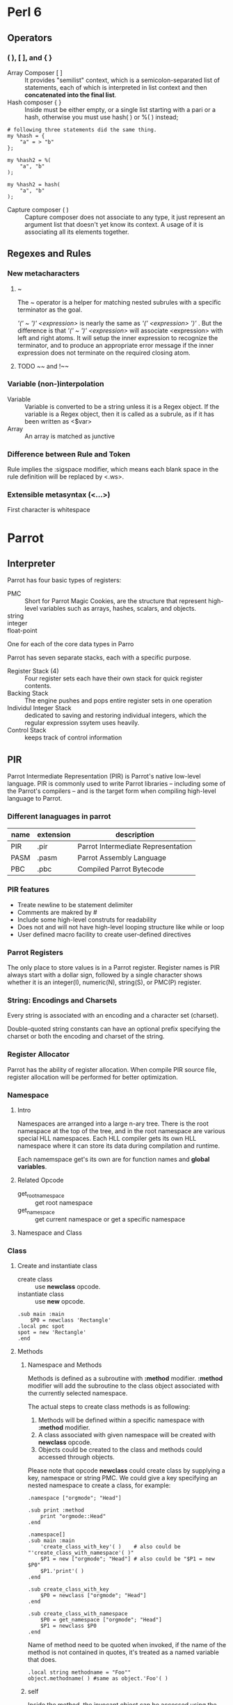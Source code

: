 * Perl 6
** Operators   
*** ( ), [ ], and { }
    - Array Composer [ ] ::
      It provides "semilist" context, which is a semicolon-separated list of
      statements, each of which is interpreted in list context and then
      *concatenated into the final list*.
    - Hash composer { } ::
      Inside must be either empty, or a single list starting with a pari or a
      hash, otherwise you must use hash( ) or %( ) instead;
#+BEGIN_SRC cperl
# following three statements did the same thing.
my %hash = {
    "a" = > "b"
};

my %hash2 = %(
    "a", "b"
);

my %hash2 = hash(
    "a", "b"
);
#+END_SRC
      
    - Capture composer ( ) ::
      Capture composer does not associate to any type, it just represent an
      argument list that doesn't yet know its context. A usage of it is
      associating all its elements together.

** Regexes and Rules   
*** New metacharacters    
**** ~ 
     The ~ operator is a helper for matching nested subrules with a specific
     terminator as the goal.

     /'(' ~ ')' <expression>/ is nearly the same as /'(' <expression> ')'/ . But
     the difference is that /'(' ~ ')' <expression>/ will associate <expression>
     with left and right atoms. It will setup the inner expression to recognize
     the terminator, and to produce an appropriate error message if the inner
     expression does not terminate on the required closing atom.
**** TODO ~~ and !~~
     
     
*** Variable (non-)interpolation
    - Variable ::
      Variable is converted to be a string unless it is a Regex object. If the
      variable is a Regex object, then it is called as a subrule, as if it has
      been written as <$var>
    - Array ::
      An array is matched as junctive 
      
*** Difference between Rule and Token
    Rule implies the :sigspace modifier, which means each blank space in the
    rule definition will be replaced by <.ws>.

*** Extensible metasyntax (<...>)
    - First character is whitespace ::
      
* Parrot  
** Interpreter
   Parrot has four basic types of registers:
   - PMC ::
     Short for Parrot Magic Cookies, are the structure that represent high-level
     variables such as arrays, hashes, scalars, and objects.
   - string ::
   - integer ::
   - float-point ::

   One for each of the core data types in Parro

   Parrot has seven separate stacks, each with a specific purpose. 
   - Register Stack (4) ::     
     Four register sets each have their own stack for quick register contents.
   - Backing Stack ::     
     The engine pushes and pops entire register sets in one operation
   - Individul Integer Stack ::
     dedicated to saving and restoring individual integers, which the regular
     expression ssytem uses heavily.
   - Control Stack ::
     keeps track of control information

** PIR
   Parrot Intermediate Representation (PIR) is Parrot's native low-level
   language. PIR is commonly used to write Parrot libraries -- including some of
   the Parrot's compilers -- and is the target form when compiling high-level
   language to Parrot.

*** Different lanaguages in parrot
    | name | extension | description                        |
    |------+-----------+------------------------------------|
    | PIR  | .pir      | Parrot Intermediate Representation |
    | PASM | .pasm     | Parrot Assembly Language           |
    | PBC  | .pbc      | Compiled Parrot Bytecode           |

*** PIR features
    - Treate newline to be statement delimiter
    - Comments are makred by #
    - Include some high-level construts for readability
    - Does not and will not have high-level looping structure like while or loop
    - User defined macro facility to create user-defined directives

*** Parrot Registers
    The only place to store values is in a Parrot register. Register names is
    PIR always start with a dollar sign, followed by a single character shows
    whether it is an integer(I), numeric(N), string(S), or PMC(P) register.

*** String: Encodings and Charsets
    Every string is associated with an encoding and a character set (charset). 

    Double-quoted string constants can have an optional prefix specifying the
    charset or both the encoding and charset of the string.

*** Register Allocator
    Parrot has the ability of register allocation. When compile PIR source file,
    register allocation will be performed for better optimization.

*** Namespace
**** Intro
     Namespaces are arranged into a large n-ary tree. There is the root namespace
     at the top of the tree, and in the root namespace are various special HLL
     namespaces. Each HLL compiler gets its own HLL namespace where it can store
     its data during compilation and runtime.
     
     Each namemspace get's its own are for function names and *global
     variables*.

     
**** Related Opcode
     - get_root_namespace ::
       get root namespace
     - get_namespace ::
       get current namespace or get a specific namespace
**** Namespace and Class
*** Class
**** Create and instantiate class
     - create class ::
       use *newclass* opcode.
     - instantiate class ::
       use *new* opcode.       
#+BEGIN_SRC pir
    .sub main :main
        $P0 = newclass 'Rectangle'	
	.local pmc spot
	spot = new 'Rectangle'
    .end
#+END_SRC
**** Methods 
***** Namespace and Methods
     Methods is defined as a subroutine with *:method* modifier. *:method*
     modifier will add the subroutine to the class object associated with the
     currently selected namespace.

     The actual steps to create class methods is as following:
     1. Methods will be defined within a specific namespace with *:method*
        modifier. 
     2. A class associated with given namespace will be created with *newclass*
        opcode. 
     3. Objects could be created to the class and methods could accessed through
        objects. 

     Please note that opcode *newclass* could create class by supplying a key,
     namespace or string PMC. We could give a key specifying an nested namespace
     to create a class, for example:
#+BEGIN_SRC pir
.namespace ["orgmode"; "Head"]

.sub print :method
	print "orgmode::Head"
.end

.namespace[]
.sub main :main
	'create_class_with_key'( )    # also could be "'create_class_with_namespace'( )"
	$P1 = new ["orgmode"; "Head"] # also could be "$P1 = new $P0"
	$P1.'print'( )
.end

.sub create_class_with_key
	$P0 = newclass ["orgmode"; "Head"]
.end

.sub create_class_with_namespace
	$P0 = get_namespace ["orgmode"; "Head"]
	$P1 = newclass $P0
.end
#+END_SRC
    
     Name of method need to be quoted when invoked, if the name of the method is
     not contained in quotes, it's treated as a named variable that does.
#+BEGIN_SRC pir
    .local string methodname = "Foo""
    object.methodname( ) #same as object.'Foo'( )
#+END_SRC
    
***** self
      Inside the method, the invocant object can be accessed using the self
      keyword. you can also use the *:invocant* flag to defien a new name for
      the invocant object.
      
**** PMCs and Classes
     PMCs aren't exactly "classes" in the way that this term is normally
     used. They are polymorphic data items that can be one of a large variety of
     predefined types. 

**** Class and Object PMCs
     The detail about various PMC classes are managed by the Class PMC. Class
     PMCs contain information about the class, available methods, the
     inheritance hierachy of the class, and various other details. 
*** Subroutines
    Subs are created by IMCC(the PIR compiler) via the .sub directive. It
    contains following pragmas:
    - :main ::
      Indicating the subroutine execution starts

    - :anon ::
      
    - :load ::
      If a subroutine is marked as :load, then it will be executed before the
      *load_bytecode* opcode returns.
**** Tail Call
     In PIR code, we use the *.tailcall* directive to make a tailcall, intead of
     *.return* directive. You need to explicitly use this directive to enable
     tailcall optimization.
     
*** Continuation
    Continuation are snapshots, a frozen image of the current execution state of
    the VM. Once we have a continuation we can invoke it to return to the point
    where the continuation was first created. It's like a magical timewarp that
    allows the developer to arbitrarily move control flow back to any previous
    point in the program.

    I Parrot, almost every control flow manipulation including all subroutine,
    method, and coroutine calls, are performed using continuation.

    Doing all sorts of flow control using continuations is called Continuation
    Passing Style(CPS). CPS allows parrot to offer all sorts of neat features,
    such as tail-calling optimizations and lexical subroutines.
    
*** Multiple Dispatch
    Parrot subroutines and methods could be multiple dispatch which means
    multiple methds or subroutines within a namespace could have the same name
    if their signatures are different. Here is an example:
#+BEGIN_SRC pir
    .sub 'Add' :multi( Integer, Integer )
            .param int x
            .param int y
            .local int result
            result = x + y
            .return (result)
    .end
    
    .sub 'Add' :multi(String, String)
            .param string x
            .param string y
            .local string result
            result = x . y
            .return (result)
    .end
    

    .sub '' :main
            $I0 = 'Add'( 2, 3 )
            say $I0		# print "5"
            $S0 = 'Add'("good", " and bad")
            say $S0		# print "good and bad"
    .end
#+END_SRC

    the type that could be specified in *:multi* pragma are:
    - String
    - Integer
    - PMC
    - Number
    - "TypeName"
      Could be a type defined by user.
    - -
      Could be any type
     
    There is something need to be noted in multiple dispath methods. Methods
    have a implicit parameter called "self" which does not specified in the
    parameter list. This parameter need to be specified in the *:multi* program
    or else parrot will report an argument number mismatch error. For example:

#+BEGIN_SRC pir
    .namespace ["Test"]                                                                                                                                                                

    .sub print :method :multi(_)
            say "Test"
    .end
    
    .sub print :method :multi(_, String)
            .param string prefix
            .local string result
            result = prefix . " Test"
            say result
    .end

    .namespace[]
    .sub main :main
            $P0 = newclass "Test"
            $P0 = new "Test"
            $P0.'print'( )
            $P0.'print'( "prefix" )
    .end
#+END_SRC
    
   To make the decision about which multi variant to call, Parrot takes a
   Manhattan Distance between the two. 
*** Opcode    
**** get_global
     + get_global could be used to get a subroutine in the current namespace:
#+BEGIN_SRC pir
       $P0 = get_global "MySubName"    
#+END_SRC
       Or, if you want to find a subroutine form a different namespace, you need
       to first select the namespace PMC and then pass that to get_global:
#+BEGIN_SRC pir
       $P0 = get_namespace "MyNamespace"
       $P1 = get_global $P0, "MySubName"
#+END_SRC
              
*** VTABLEs
    PMCs all subscribe to a common interface of functions called VTABLEs. Every
    PMC implements the same set of these interfaces, which perform very specific
    low-level tasks on the PMC.

    Like methods on an object, VTABLE interfaces are defined for a specific
    class of PMC, and can be invoked on any member of that class. Likewise, in a
    VTABLE interface declaration, the /self/ keyword is used to describe the
    object that it is invoked upon.

    However, VTABLE methods cannot be invoked directly, they are also not
    inherited through class hierarchies like how methods are. 

    VTABLE interfaces are the pirmary way that data in the PMC is accessed and
    modified. VTABLES also provide a way to invoke the PMC if it's a subroutine
    or subroutine-like PMC. VTABLE interface are not called directly from PIR
    code, but are instead called internally by Parrot to implement specific
    opcodes and behaviors.What VTABLE interface overrides do, in essence, is to
    allow the programmer to change the very way that Parrot accesses PMC data in
    the most fundamental way, and changes the very way that opcodes act on that
    data.
    
**** Override VATABLE
     VTABLE interfaces can be written and overwritten in PIR using the :vtable
     flag on a subroutine declaration. 
     - *:vtable* flag is used to override an VTABLE interface
     - *:vtable* flag accept an parameter to specify the name of the overrided
       interface so the name of subroutine could be different from interface name
     - VTABLE interfaces are often given the *:method* flag also, so that they
       can be used directly in PIR code as methods, in additional to beging used
       by Parrot as VTABLE interfaces.        
*** Exception    
**** Throwing Exceptions
     Many exceptions are used internally in Parrot to indicate error
     conditions. Opcode may throw exceptions to indicate an error or for other
     purpose.  
     
**** Exception Handlers
     Exception handlers are labels in PIR code that can be jumped to when an
     exception is thrown. To list a label as an exception handler, *push_eh*
     opcode is used. Opcode *pop_eh* is used to pops the handler off the top of
     the stack.
     
*** Role
    Roles are like classes, but don't stand on their own. They represent
    collections of methods and VTABLEs that can be added into an existing class. 

*** Coroutine
    Coroutine are similar to subroutine except that they have an internal notion
    of state. Coroutines, in additional to performing a normal *.return* to
    return control flow back to the caller and destroy the lexical envrionment of
    subtouine, may also perform a *.yield* operaiton. *.yield* returns a value to
    the caller like *.return* can, but it does not destroy the lexical state of
    the coroutine. 

    In a coroutine, when we continue from a *.yield*, the entire lexical
    environment is the same as it was when *.yield* was called. This means that
    the parameter values don't change, even if we call the coroutine with
    different arguments later.
*** Annotations
    Annotations are created using the *.annotation* keyword. Annotations consist
    of a key/value pair, where the key is a string vand the value is an integer,
    a number, or a string. Annotations are stored compactly as constants in the
    compiled bytecode, PMCs cannot be used.
** L1 
   L1 is bettern than PASM/pIR in this case because can specially design it form
   the ground up with the purpose that it should be easy and fast for the
   machine to execute.

   In short, L1 allows us to design a language with the power and flexibility of
   C and the semantics of PIR, which in turn will let use reduce algorithmic
   complexity at the global lelvel.
** IMCC and PIRC
   IMCC and PIRC are two separate parsers for PIR and PASM. Both are written
   using Lex and Yacc.

   IMCC, the *Intermediate Code Compiler* is the current front-end for Parrot
   that reads PASM and PIR code. It's a relatively old subsystem, and has proven
   itself difficult to extend or maintain.

   The plan is changing IMCC to be PIRC which is a better alternative to parse
   PIR and PASM code. 

   PIRC is divided into three different parsers:
   1. A parser for "Heredoc" constructs, strings which are embeded directly into
      the file. 
   2. A macro parser and text replacer, This is a preprocessor for handling
      macros and constants.
   3. A parser for the rest of PIR and PASM.

   Breaking things up like this proves to keep things much more simple, and
   reduces the number of states and conditionals that a single large parser
   would require. 
   
** PCT
   Parrot uses and advanced set of parsign tools called Parrot Compiler Tool
   (PCT). PCT uses a subset of Perl 6 programming lanaguage called Not Quite
   Perl (NQP) and an implementation of the Perl6 Grammar Engine(PGE) to build
   compilers for Parrot. 
* Rakudo
* Tips
  
* Org Configuration
#+STARTUP: hidestars
#+TAGS: contents
